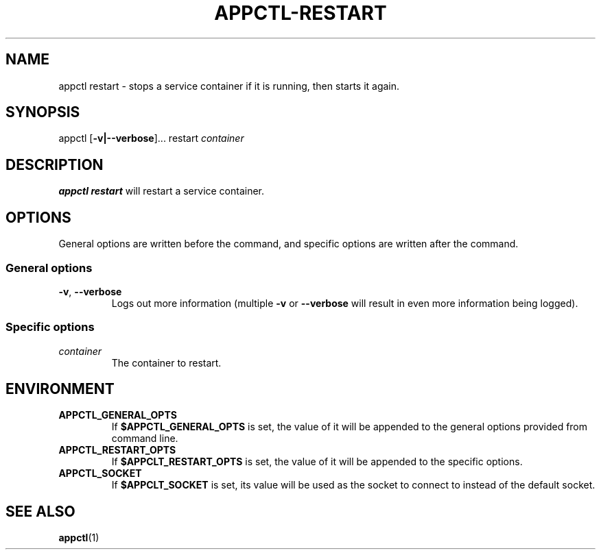 .TH APPCTL-RESTART 1
.SH NAME
appctl restart - stops a service container if it is running, then starts it
again.
.SH SYNOPSIS
appctl
[\fB\-v|\-\-verbose\fR]...
restart
\fIcontainer\fR
.SH DESCRIPTION
\fBappctl restart\fR will restart a service container.
.SH OPTIONS
General options are written before the command, and specific options are written
after the command.
.SS General options
.TP
.BR \-v\fR, " " \fB\-\-verbose\fR
Logs out more information (multiple \fB\-v\fR or \fB\-\-verbose\fR will result
in even more information being logged).
.SS Specific options
.TP
.IR container
The container to restart.
.SH ENVIRONMENT
.TP
.BR APPCTL_GENERAL_OPTS
If \fB$APPCTL_GENERAL_OPTS\fR is set, the value of it will be appended to the
general options provided from command line.
.TP
.BR APPCTL_RESTART_OPTS
If \fB$APPCLT_RESTART_OPTS\fR is set, the value of it will be appended to the
specific options.
.TP
.BR APPCTL_SOCKET
If \fB$APPCLT_SOCKET\fR is set, its value will be used as the socket to connect
to instead of the default socket.
.SH SEE ALSO
.BR appctl\fR(1)
